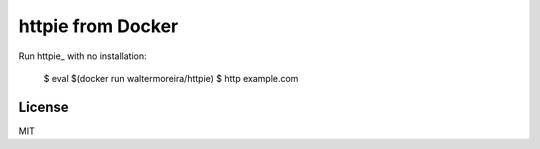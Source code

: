 httpie from Docker
==================

Run httpie_ with no installation:

    $ eval $(docker run waltermoreira/httpie)
    $ http example.com

License
-------

MIT
